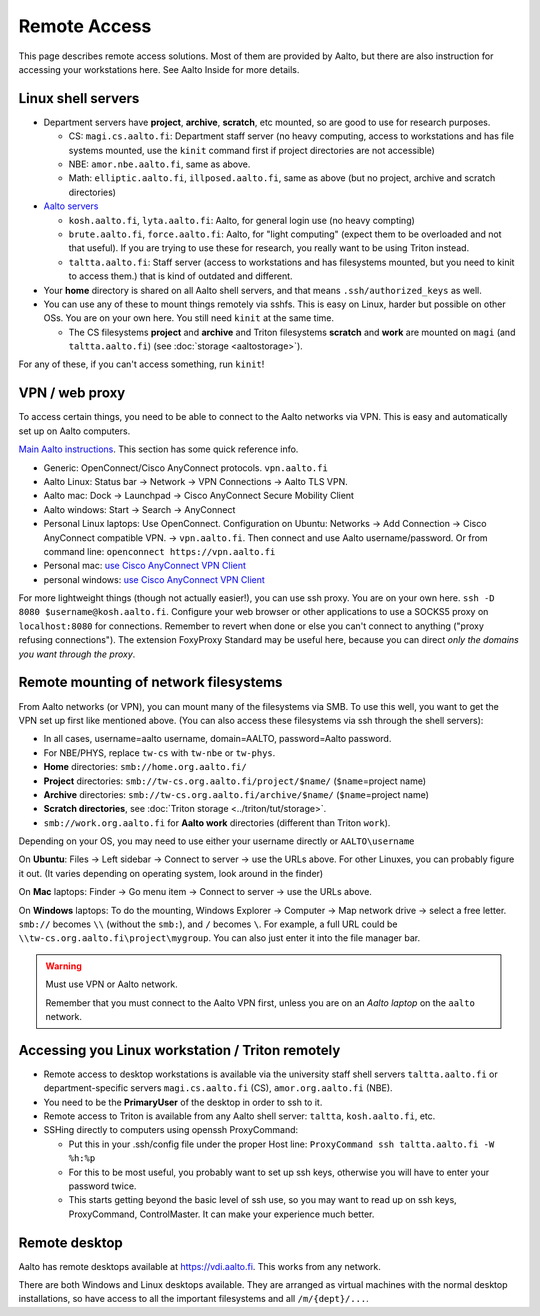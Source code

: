 =============
Remote Access
=============

This page describes remote access solutions. Most of them are provided
by Aalto, but there are also instruction for accessing your workstations
here. See Aalto Inside for more details.

Linux shell servers
~~~~~~~~~~~~~~~~~~~

-  Department servers have **project**, **archive**, **scratch**, etc
   mounted, so are good to use for research purposes.

   -  CS: ``magi.cs.aalto.fi``: Department staff server (no heavy computing,
      access to workstations and has file systems mounted, use the ``kinit``
      command first if project directories are not accessible)

   - NBE: ``amor.nbe.aalto.fi``, same as above.
   
   - Math: ``elliptic.aalto.fi``, ``illposed.aalto.fi``, 
     same as above (but no project, archive and scratch directories)

-  `Aalto servers <https://www.aalto.fi/en/services/linux-shell-servers-at-aalto>`__

   -  ``kosh.aalto.fi``, ``lyta.aalto.fi``: Aalto, for general login use
      (no heavy compting)
   -  ``brute.aalto.fi``, ``force.aalto.fi``: Aalto, for "light computing"
      (expect them to be overloaded and not that useful). If you are
      trying to use these for research, you really want to be using
      Triton instead.
   -  ``taltta.aalto.fi``: Staff server (access to workstations and has
      filesystems mounted, but you need to kinit to access them.) that
      is kind of outdated and different.

-  Your **home** directory is shared on all Aalto shell servers, and
   that means ``.ssh/authorized_keys`` as well.

-  You can use any of these to mount things remotely via sshfs. This is
   easy on Linux, harder but possible on other OSs. You are on your own
   here.  You still need ``kinit`` at the same time.

   -  The CS filesystems **project** and **archive** and Triton
      filesystems **scratch** and **work** are mounted on
      ``magi`` (and ``taltta.aalto.fi``) (see
      :doc:`storage <aaltostorage>`).

For any of these, if you can't access something, run ``kinit``!

.. _aalto_vpn:

VPN / web proxy
~~~~~~~~~~~~~~~

To access certain things, you need to be able to connect to the Aalto
networks via VPN. This is easy and automatically set up on Aalto
computers.

`Main Aalto instructions
<https://www.aalto.fi/en/services/establishing-a-remote-connection-vpn-to-an-aalto-network>`__.
This section has some quick reference info.

-  Generic: OpenConnect/Cisco AnyConnect protocols. ``vpn.aalto.fi``
-  Aalto Linux: Status bar → Network → VPN Connections → Aalto TLS
   VPN.
-  Aalto mac: Dock → Launchpad → Cisco AnyConnect Secure Mobility
   Client
-  Aalto windows: Start → Search → AnyConnect
-  Personal Linux laptops: Use OpenConnect. Configuration on Ubuntu:
   Networks → Add Connection → Cisco AnyConnect compatible VPN. →
   ``vpn.aalto.fi``. Then connect and use Aalto username/password. Or from
   command line: ``openconnect https://vpn.aalto.fi``
-  Personal mac: `use Cisco AnyConnect VPN
   Client <https://download.aalto.fi/staff/>`__
-  personal windows: `use Cisco AnyConnect VPN
   Client <https://download.aalto.fi/staff/>`__

For more lightweight things (though not actually easier!), you can use
ssh proxy. You are on your own
here. ``ssh -D 8080 $username@kosh.aalto.fi``. Configure your web
browser or other applications to use a SOCKS5 proxy on ``localhost:8080``
for connections. Remember to revert when done or else you can't connect
to anything ("proxy refusing connections"). The extension FoxyProxy
Standard may be useful here, because you can direct *only the domains
you want through the proxy*.



Remote mounting of network filesystems
~~~~~~~~~~~~~~~~~~~~~~~~~~~~~~~~~~~~~~

From Aalto networks (or VPN), you can mount many of the filesystems via
SMB. To use this well, you want to get the VPN set up first like
mentioned above. (You can also access these filesystems via ssh through
the shell servers):

- In all cases, username=aalto username, domain=AALTO,
  password=Aalto password.
- For NBE/PHYS, replace ``tw-cs`` with ``tw-nbe`` or ``tw-phys``.
- **Home** directories: ``smb://home.org.aalto.fi/``
- **Project** directories: ``smb://tw-cs.org.aalto.fi/project/$name/``
  (``$name``\ =project name)
- **Archive** directories: ``smb://tw-cs.org.aalto.fi/archive/$name/``
  (``$name``\ =project name)
- **Scratch directories**, see :doc:`Triton storage
  <../triton/tut/storage>`.
- ``smb://work.org.aalto.fi`` for **Aalto work** directories (different
  than Triton ``work``).

Depending on your OS, you may need to use either your username
directly or ``AALTO\username``

On **Ubuntu**: Files → Left sidebar → Connect to server → use the URLs above.
For other Linuxes, you can probably figure it out.  (It varies
depending on operating system, look around in the finder)

On **Mac** laptops: Finder → Go menu item → Connect to server → use the URLs
above.

On **Windows** laptops:  To do the mounting, Windows Explorer → Computer → Map network drive →
select a free letter.  ``smb://`` becomes ``\\`` (without the ``smb:``), and ``/`` becomes
``\``.  For example, a full URL could be
``\\tw-cs.org.aalto.fi\project\mygroup``.  You can also just enter
it into the file manager bar.

.. warning:: Must use VPN or Aalto network.

   Remember that you must connect to the Aalto VPN first, unless you are
   on an *Aalto laptop* on the ``aalto`` network.


Accessing you Linux workstation / Triton remotely
~~~~~~~~~~~~~~~~~~~~~~~~~~~~~~~~~~~~~~~~~~~~~~~~~

-  Remote access to desktop workstations is available via the university
   staff shell servers ``taltta.aalto.fi`` or department-specific
   servers ``magi.cs.aalto.fi`` (CS), ``amor.org.aalto.fi`` (NBE).
-  You need to be the **PrimaryUser** of the desktop in order to ssh to
   it.
-  Remote access to Triton is available from any Aalto shell server:
   ``taltta``, ``kosh.aalto.fi``, etc.
-  SSHing directly to computers using openssh ProxyCommand:

   -  Put this in your .ssh/config file under the proper Host line:
      ``ProxyCommand ssh taltta.aalto.fi -W %h:%p``
   -  For this to be most useful, you probably want to set up ssh keys,
      otherwise you will have to enter your password twice.
   -  This starts getting beyond the basic level of ssh use, so you may
      want to read up on ssh keys, ProxyCommand, ControlMaster. It can
      make your experience much better.

Remote desktop
~~~~~~~~~~~~~~

Aalto has remote desktops available at https://vdi.aalto.fi.  This
works from any network.

There are both Windows and Linux desktops available.  They are
arranged as virtual machines with the normal desktop installations, so
have access to all the important filesystems and all ``/m/{dept}/...``.

